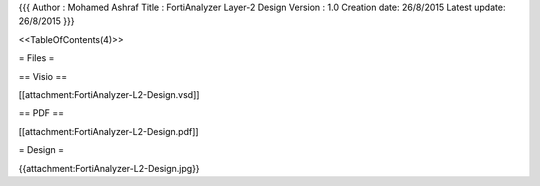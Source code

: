 {{{
Author       : Mohamed Ashraf
Title        : FortiAnalyzer Layer-2 Design
Version      : 1.0
Creation date: 26/8/2015
Latest update: 26/8/2015
}}}

<<TableOfContents(4)>>

= Files =

== Visio ==

[[attachment:FortiAnalyzer-L2-Design.vsd]]

== PDF ==

[[attachment:FortiAnalyzer-L2-Design.pdf]]

= Design =

{{attachment:FortiAnalyzer-L2-Design.jpg}}
